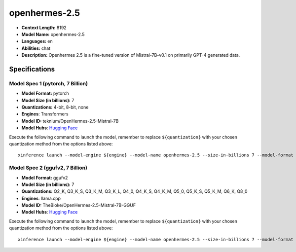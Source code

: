 .. _models_llm_openhermes-2.5:

========================================
openhermes-2.5
========================================

- **Context Length:** 8192
- **Model Name:** openhermes-2.5
- **Languages:** en
- **Abilities:** chat
- **Description:** Openhermes 2.5 is a fine-tuned version of Mistral-7B-v0.1 on primarily GPT-4 generated data.

Specifications
^^^^^^^^^^^^^^


Model Spec 1 (pytorch, 7 Billion)
++++++++++++++++++++++++++++++++++++++++

- **Model Format:** pytorch
- **Model Size (in billions):** 7
- **Quantizations:** 4-bit, 8-bit, none
- **Engines**: Transformers
- **Model ID:** teknium/OpenHermes-2.5-Mistral-7B
- **Model Hubs**:  `Hugging Face <https://huggingface.co/teknium/OpenHermes-2.5-Mistral-7B>`__

Execute the following command to launch the model, remember to replace ``${quantization}`` with your
chosen quantization method from the options listed above::

   xinference launch --model-engine ${engine} --model-name openhermes-2.5 --size-in-billions 7 --model-format pytorch --quantization ${quantization}


Model Spec 2 (ggufv2, 7 Billion)
++++++++++++++++++++++++++++++++++++++++

- **Model Format:** ggufv2
- **Model Size (in billions):** 7
- **Quantizations:** Q2_K, Q3_K_S, Q3_K_M, Q3_K_L, Q4_0, Q4_K_S, Q4_K_M, Q5_0, Q5_K_S, Q5_K_M, Q6_K, Q8_0
- **Engines**: llama.cpp
- **Model ID:** TheBloke/OpenHermes-2.5-Mistral-7B-GGUF
- **Model Hubs**:  `Hugging Face <https://huggingface.co/TheBloke/OpenHermes-2.5-Mistral-7B-GGUF>`__

Execute the following command to launch the model, remember to replace ``${quantization}`` with your
chosen quantization method from the options listed above::

   xinference launch --model-engine ${engine} --model-name openhermes-2.5 --size-in-billions 7 --model-format ggufv2 --quantization ${quantization}

